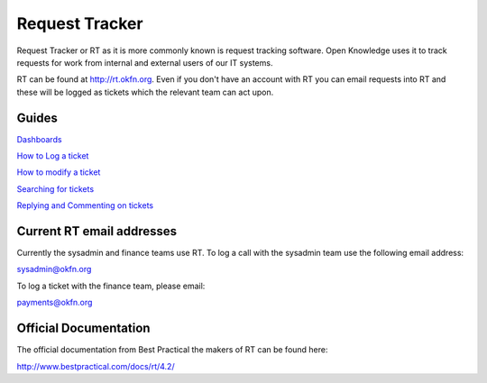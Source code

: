 Request Tracker 
=====================

Request Tracker or RT as it is more commonly known is request tracking software.  Open Knowledge uses it to track requests for work from internal and external users of our IT systems.

RT can be found at http://rt.okfn.org.  Even if you don't have an account with RT you can email requests into RT and these will be logged as tickets which the relevant team can act upon.

Guides
------

`Dashboards <dashboards.html>`_

.. _dashboards: dashboards.html

`How to Log a ticket <logging-tickets>`_

.. _logging-tickets: logging-tickets.html

`How to modify a ticket <modify-a-ticket.html>`_

.. _modify-a-ticket: modify-a-ticket.html

`Searching for tickets <searching.html>`_

.. _searching: searching.html

`Replying and Commenting on tickets <replying-and-commenting.html>`_

.. _replying-and-commenting: replying-and-commenting.html


Current RT email addresses
-----------------------------

Currently the sysadmin and finance teams use RT.  To log a call with the sysadmin team use the following email address:

sysadmin@okfn.org

To log a ticket with the finance team, please email:

payments@okfn.org


Official Documentation
----------------------

The official documentation from Best Practical the makers of RT can be found here:

http://www.bestpractical.com/docs/rt/4.2/
